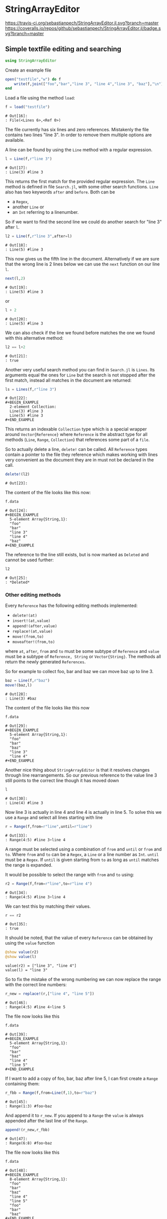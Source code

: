 * StringArrayEditor

[[https://travis-ci.org/sebastianpech/StringArrayEditor.jl.svg?branch=master]]
[[https://codecov.io/gh/sebastianpech/StringArrayEditor.jl/branch/master/graph/badge.svg]]
[[https://coveralls.io/repos/github/sebastianpech/StringArrayEditor.jl/badge.svg?branch=master]]
** Simple textfile editing and searching
#+BEGIN_SRC jupyter-julia :results none :output none
using StringArrayEditor
#+END_SRC

Create an example file

#+BEGIN_SRC jupyter-julia :results none :exports both
  open("testfile","w") do f
      write(f,join(["foo","bar","line 3", "line 4","line 3", "baz"],"\n"))
  end
#+END_SRC

Load a file using the method =load=:

#+BEGIN_SRC jupyter-julia :exports both
  f = load("testfile")
#+END_SRC

#+RESULTS:
: # Out[16]:
: : File(<Lines 6>,<Ref 0>)

The file currently has six lines and zero references.
Mistakenly the file contains two lines "line 3". In order to remove them
multiple options are available.

A line can be found by using the =Line= method with a regular expression.
#+BEGIN_SRC jupyter-julia :exports both
l = Line(f,r"line 3")
#+END_SRC

#+RESULTS:
: # Out[17]:
: : Line(3) #line 3

This returns the first match for the provided regular expression.
The =Line= method is defined in file =Search.jl=, with some other search
functions.
=Line= also has two keywords =after= and =before=. Both can be 
- a =Regex=,
- another =Line= or
- an =Int= referring to a linenumber.

So if we want to find the second line we could do another search for
"line 3" after =l=.

#+BEGIN_SRC jupyter-julia :exports both
l2 = Line(f,r"line 3",after=l)
#+END_SRC

#+RESULTS:
: # Out[18]:
: : Line(5) #line 3

This now gives us the fifth line in the document. Alternatively if we
are sure that the wrong line is 2 lines below we can use the =next=
function on our line =l=.

#+BEGIN_SRC jupyter-julia :exports both
next(l,2)
#+END_SRC

#+RESULTS:
: # Out[19]:
: : Line(5) #line 3

or

#+BEGIN_SRC jupyter-julia :exports both
l + 2
#+END_SRC

#+RESULTS:
: # Out[20]:
: : Line(5) #line 3

We can also check if the line we found before matches the one we found
with this alternative method:

#+BEGIN_SRC jupyter-julia :exports both
l2 == l+2
#+END_SRC

#+RESULTS:
: # Out[21]:
: : true

Another very useful search method you can find in =Search.jl= is
=Lines=. Its arguments equal the ones for =Line= but the search is not
stopped after the first match, instead all matches in the document are
returned:

#+BEGIN_SRC jupyter-julia :exports both
ls = Lines(f,r"line 3")
#+END_SRC

#+RESULTS:
: # Out[22]:
: #+BEGIN_EXAMPLE
:   2-element Collection:
:   Line(3) #line 3
:   Line(5) #line 3
: #+END_EXAMPLE

This returns an indexable =Collection= type which is a special wrapper
around =Vector{Reference}= where =Reference= is the abstract type for all
methods (=Line=, =Range=, =Collection=) that references some part of a =file=.

So to actually delete a line, =delete!= can be called. All =Reference= types
contain a pointer to the file they reference which makes working with
lines very convenient as the document they are in must not be declared
in the call.

#+BEGIN_SRC jupyter-julia :exports both
delete!(l2)
#+END_SRC

#+RESULTS:
: # Out[23]:

The content of the file looks like this now:

#+BEGIN_SRC jupyter-julia :exports both
f.data
#+END_SRC

#+RESULTS:
: # Out[24]:
: #+BEGIN_EXAMPLE
:   5-element Array{String,1}:
:   "foo"
:   "bar"
:   "line 3"
:   "line 4"
:   "baz"
: #+END_EXAMPLE

The reference to the line still exists, but is now marked as =Deleted= and
cannot be used further:

#+BEGIN_SRC jupyter-julia :exports both
l2
#+END_SRC

#+RESULTS:
: # Out[25]:
: : *Deleted*

*** Other editing methods

Every =Reference= has the following editing methods implemented:
- =delete!(at)=
- =insert!(at,value)=
- =append!(after,value)=
- =replace!(at,value)=
- =move!(from,to)=
- =moveafter!(from,to)=
where =at=, =after=, =from= and =to= must be some subtype of =Reference= and
=value= must be a subtype of =Reference, String= or =Vector{String}=.
The methods all return the newly generated =References=.

So for example to collect foo, bar and baz we can move baz up to line 3.

#+BEGIN_SRC jupyter-julia :exports both
baz = Line(f,r"baz")
move!(baz,l)
#+END_SRC

#+RESULTS:
: # Out[28]:
: : Line(3) #baz

The content of the file looks like this now
#+BEGIN_SRC jupyter-julia :exports both
f.data
#+END_SRC

#+RESULTS:
: # Out[29]:
: #+BEGIN_EXAMPLE
:   5-element Array{String,1}:
:   "foo"
:   "bar"
:   "baz"
:   "line 3"
:   "line 4"
: #+END_EXAMPLE

Another nice thing about =StringArrayEditor= is that it resolves changes
through line rearrangements. So our previous reference to the value line
3 still points to the correct line though it has moved down

#+BEGIN_SRC jupyter-julia :exports both
l
#+END_SRC

#+RESULTS:
: # Out[30]:
: : Line(4) #line 3

Now line 3 is actually in line 4 and line 4 is actually in line 5. To
solve this we use a =Range= and select all lines starting with line

#+BEGIN_SRC jupyter-julia :exports both
r = Range(f,from=r"line",until=r"line")
#+END_SRC

#+RESULTS:
: # Out[33]:
: : Range(4:5) #line 3▿line 4

A range must be selected using a combination of =from= and =until= or =from=
and =to=. Where =from= and =to= can be a =Regex=, a =Line= or a line number as
=Int=. =until= must be a =Regex=.
If =until= is given starting from =to= as long as =until= matches the range is
expanded.

It would be possible to select the range with =from= and =to= using:
#+BEGIN_SRC jupyter-julia :exports both
r2 = Range(f,from=r"line",to=r"line 4")
#+END_SRC

#+RESULTS:
: # Out[34]:
: : Range(4:5) #line 3▿line 4

We can test this by matching their values.

#+BEGIN_SRC jupyter-julia :exports both
r == r2
#+END_SRC

#+RESULTS:
: # Out[35]:
: : true

It should be noted, that the value of every =Reference= can be obtained by
using the =value= function

#+BEGIN_SRC jupyter-julia :results output :exports both
@show value(r2)
@show value(l)
#+END_SRC

#+RESULTS:
: value(r2) = ["line 3", "line 4"]
: value(l) = "line 3"

So to fix the mistake of the wrong numbering we can now replace the
range with the correct line numbers:

#+BEGIN_SRC jupyter-julia :exports both
r_new = replace!(r,["line 4", "line 5"])
#+END_SRC

#+RESULTS:
: # Out[46]:
: : Range(4:5) #line 4▿line 5

The file now looks like this
#+BEGIN_SRC jupyter-julia :exports both
f.data
#+END_SRC

#+RESULTS:
: # Out[39]:
: #+BEGIN_EXAMPLE
:   5-element Array{String,1}:
:   "foo"
:   "bar"
:   "baz"
:   "line 4"
:   "line 5"
: #+END_EXAMPLE

If I want to add a copy of foo, bar, baz after line 5, I can first
create a =Range= containing them:

#+BEGIN_SRC jupyter-julia :exports both
r_fbb = Range(f,from=Line(f,1),to=r"baz")
#+END_SRC

#+RESULTS:
: # Out[45]:
: : Range(1:3) #foo▿baz

And append it to =r_new=. If you append to a =Range= the =value= is always
appended after the last line of the =Range=.

#+BEGIN_SRC jupyter-julia :exports both
append!(r_new,r_fbb)
#+END_SRC

#+RESULTS:
: # Out[47]:
: : Range(6:8) #foo▿baz

The file now looks like this
#+BEGIN_SRC jupyter-julia :exports both
f.data
#+END_SRC

#+RESULTS:
#+begin_example
# Out[48]:
,#+BEGIN_EXAMPLE
  8-element Array{String,1}:
  "foo"
  "bar"
  "baz"
  "line 4"
  "line 5"
  "foo"
  "bar"
  "baz"
,#+END_EXAMPLE
#+end_example
*** Save a file

To save a file the function =save(f::File,path::AbstractString)= can be
used:

#+BEGIN_SRC jupyter-julia :exports both
save(f,"testfile_edited")
#+END_SRC
** Editing grouped datalines
A common problem that this package can tackle is editing structured
plain-text files.
Assume we have the following file:
#+BEGIN_SRC jupyter-julia :results none :exports both
  open("teststructured","w") do f
      write(f,join([
          "* Header 01",
          "1,2,3",
          "2,3,1",
          "10,3,1",
          "2,55,1",
          "8,3,1",
          "* Header 02",
          "1,2,3",
          "2,3,1",
          "10,3,1",
          "2,55,1",
          "8,3,1",
          "* Header 03",
          "1,2,3",
          "2,55,1",
          "8,3,1",
      ],"\n"))
  end
#+END_SRC

and want to replace the commas in the second data block with semicolons.
At first we load the file:
#+BEGIN_SRC jupyter-julia :exports both
f = load("teststructured")
#+END_SRC

#+RESULTS:
: # Out[72]:
: : File(<Lines 16>,<Ref 0>)

Then we obtain the second data block by using =Range= with =until=.

#+BEGIN_SRC jupyter-julia :exports both
data_re = r"\d+,\d+,\d+"
data_range = Range(f,from=data_re,until=data_re,after=r"Header 02")
#+END_SRC

#+RESULTS:
: # Out[73]:
: : Range(8:12) #1,2,3▿8,3,1

Like the =Line= function =Range= also supports =after= and =before= keywords.
To assure we have the correct lines we print the value of =data_range=:

#+BEGIN_SRC jupyter-julia :results output :exports both
@show value(data_range)
#+END_SRC

#+RESULTS:
: value(data_range) = ["1,2,3", "2,3,1", "10,3,1", "2,55,1", "8,3,1"]

One way to now replace all commas with semicolons would be to generate a
new string from =value= and replace the range. However, as this is a quite
common task, =Range= has its own =map= and =map!= methods.

#+BEGIN_SRC jupyter-julia :results none :exports both
map!(data_range) do l
    replace(l,","=>";")
end
#+END_SRC

So the value now looks like this:

#+BEGIN_SRC jupyter-julia :exports both
value(data_range)
#+END_SRC

#+RESULTS:
: # Out[68]:
: #+BEGIN_EXAMPLE
:   5-element Array{String,1}:
:   "1;2;3"
:   "2;3;1"
:   "10;3;1"
:   "2;55;1"
:   "8;3;1"
: #+END_EXAMPLE

and also our file was updated:

#+BEGIN_SRC jupyter-julia :exports both
f.data
#+END_SRC

#+RESULTS:
#+begin_example
# Out[69]:
,#+BEGIN_EXAMPLE
  16-element Array{String,1}:
  "* Header 01"
  "1,2,3"
  "2,3,1"
  "10,3,1"
  "2,55,1"
  "8,3,1"
  "* Header 02"
  "1;2;3"
  "2;3;1"
  "10;3;1"
  "2;55;1"
  "8;3;1"
  "* Header 03"
  "1,2,3"
  "2,55,1"
  "8,3,1"
,#+END_EXAMPLE
#+end_example
